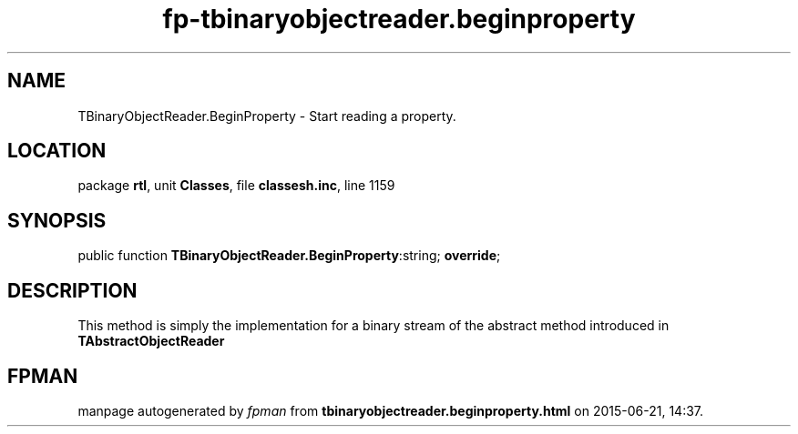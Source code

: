 .\" file autogenerated by fpman
.TH "fp-tbinaryobjectreader.beginproperty" 3 "2014-03-14" "fpman" "Free Pascal Programmer's Manual"
.SH NAME
TBinaryObjectReader.BeginProperty - Start reading a property.
.SH LOCATION
package \fBrtl\fR, unit \fBClasses\fR, file \fBclassesh.inc\fR, line 1159
.SH SYNOPSIS
public function \fBTBinaryObjectReader.BeginProperty\fR:string; \fBoverride\fR;
.SH DESCRIPTION


This method is simply the implementation for a binary stream of the abstract method introduced in \fBTAbstractObjectReader\fR


.SH FPMAN
manpage autogenerated by \fIfpman\fR from \fBtbinaryobjectreader.beginproperty.html\fR on 2015-06-21, 14:37.

